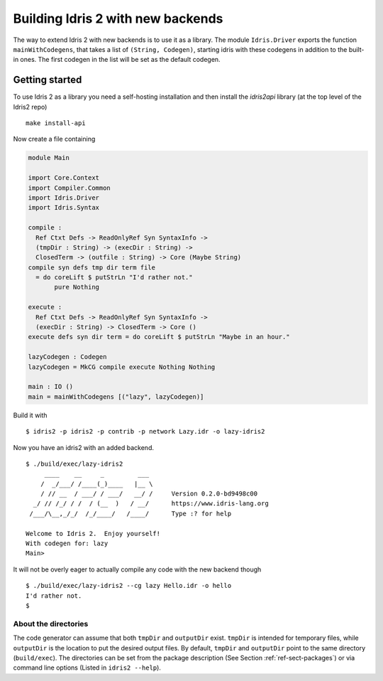 **********************************
Building Idris 2 with new backends
**********************************

The way to extend Idris 2 with new backends is to use it as
a library. The module ``Idris.Driver`` exports the function
``mainWithCodegens``, that takes a list of ``(String, Codegen)``,
starting idris with these codegens in addition to the built-in ones. The first
codegen in the list will be set as the default codegen.

Getting started
===============

To use Idris 2 as a library you need a self-hosting installation and
then install the `idris2api` library (at the top level of the Idris2 repo)

::

    make install-api

Now create a file containing

.. code-block:: idris

    module Main

    import Core.Context
    import Compiler.Common
    import Idris.Driver
    import Idris.Syntax

    compile :
      Ref Ctxt Defs -> ReadOnlyRef Syn SyntaxInfo ->
      (tmpDir : String) -> (execDir : String) ->
      ClosedTerm -> (outfile : String) -> Core (Maybe String)
    compile syn defs tmp dir term file
      = do coreLift $ putStrLn "I'd rather not."
           pure Nothing

    execute :
      Ref Ctxt Defs -> ReadOnlyRef Syn SyntaxInfo ->
      (execDir : String) -> ClosedTerm -> Core ()
    execute defs syn dir term = do coreLift $ putStrLn "Maybe in an hour."

    lazyCodegen : Codegen
    lazyCodegen = MkCG compile execute Nothing Nothing

    main : IO ()
    main = mainWithCodegens [("lazy", lazyCodegen)]

Build it with

::

    $ idris2 -p idris2 -p contrib -p network Lazy.idr -o lazy-idris2

Now you have an idris2 with an added backend.

::

    $ ./build/exec/lazy-idris2
         ____    __     _         ___
        /  _/___/ /____(_)____   |__ \
        / // __  / ___/ / ___/   __/ /     Version 0.2.0-bd9498c00
      _/ // /_/ / /  / (__  )   / __/      https://www.idris-lang.org
     /___/\__,_/_/  /_/____/   /____/      Type :? for help

    Welcome to Idris 2.  Enjoy yourself!
    With codegen for: lazy
    Main>

It will not be overly eager to actually compile any code with the new backend though

::

    $ ./build/exec/lazy-idris2 --cg lazy Hello.idr -o hello
    I'd rather not.
    $

About the directories
---------------------

The code generator can assume that both ``tmpDir`` and ``outputDir`` exist. ``tmpDir``
is intended for temporary files, while ``outputDir`` is the location to put the desired
output files. By default, ``tmpDir`` and ``outputDir`` point to the same directory
(``build/exec``). The directories can be set from the package description (See Section
:ref:`ref-sect-packages`) or via command line options (Listed in ``idris2 --help``).

